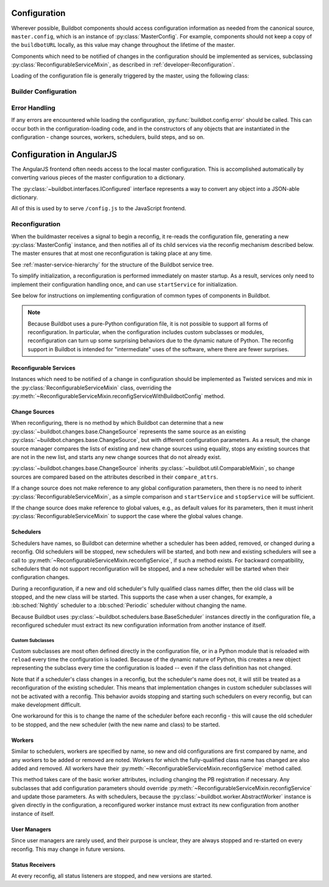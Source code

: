 Configuration
=============

.. py:module:: buildbot.config

Wherever possible, Buildbot components should access configuration information
as needed from the canonical source, ``master.config``, which is an instance of
:py:class:`MasterConfig`.  For example, components should not keep a copy of
the ``buildbotURL`` locally, as this value may change throughout the lifetime
of the master.

Components which need to be notified of changes in the configuration should be
implemented as services, subclassing :py:class:`ReconfigurableServiceMixin`, as
described in :ref:`developer-Reconfiguration`.

.. py:class:: MasterConfig

    The master object makes much of the configuration available from an object
    named ``master.config``.  Configuration is stored as attributes of this
    object.  Where possible, other Buildbot components should access this
    configuration directly and not cache the configuration values anywhere
    else.  This avoids the need to ensure that update-from-configuration
    methods are called on a reconfig.

    Aside from validating the configuration, this class handles any
    backward-compatibility issues - renamed parameters, type changes, and so on
    - removing those concerns from other parts of Buildbot.

    This class may be instantiated directly, creating an entirely default
    configuration, or via :py:meth:`FileLoader.loadConfig`, which will load the
    configuration from a config file.

    The following attributes are available from this class, representing the
    current configuration.  This includes a number of global parameters:

    .. py:attribute:: title

        The title of this buildmaster, from :bb:cfg:`title`.

    .. py:attribute:: titleURL

        The URL corresponding to the title, from :bb:cfg:`titleURL`.

    .. py:attribute:: buildbotURL

        The URL of this buildmaster, for use in constructing WebStatus URLs;
        from :bb:cfg:`buildbotURL`.

    .. py:attribute:: logCompressionLimit

        The current log compression limit, from :bb:cfg:`logCompressionLimit`.

    .. py:attribute:: logCompressionMethod

        The current log compression method, from :bb:cfg:`logCompressionMethod`.

    .. py:attribute:: logMaxSize

        The current log maximum size, from :bb:cfg:`logMaxSize`.

    .. py:attribute:: logMaxTailSize

        The current log tail maximum size, from :bb:cfg:`logMaxTailSize`.

    .. py:attribute:: logEncoding

        The encoding to expect when logs are provided as bytestrings, from :bb:cfg:`logEncoding`.

    .. py:attribute:: properties

        A :py:class:`~buildbot.process.properties.Properties` instance
        containing global properties, from :bb:cfg:`properties`.

    .. py:attribute:: collapseRequests

        A callable, or True or False, describing how to collapse requests; from
        :bb:cfg:`collapseRequests`.

    .. py:attribute:: prioritizeBuilders

        A callable, or None, used to prioritize builders; from
        :bb:cfg:`prioritizeBuilders`.

    .. py:attribute:: codebaseGenerator

        A callable, or None, used to determine the codebase from an incoming
        :py:class:`~buildbot.changes.changes.Change`,
        from :bb:cfg:`codebaseGenerator`.

    .. py:attribute:: protocols

        The per-protocol port specification for worker connections; based on :bb:cfg:`protocols`.

    .. py:attribute:: multiMaster

        If true, then this master is part of a cluster; based on :bb:cfg:`multiMaster`.

    .. py:attribute:: manhole

        The manhole instance to use, or None; from :bb:cfg:`manhole`.

    The remaining attributes contain compound configuration structures, usually as dictionaries:

    .. py:attribute:: validation

        Validation regular expressions, a dictionary from :bb:cfg:`validation`.
        It is safe to assume that all expected keys are present.

    .. py:attribute:: db

        Database specification, a dictionary with key :bb:cfg:`db_url`.  It is
        safe to assume that this key is present.

    .. py:attribute:: metrics

        The metrics configuration from :bb:cfg:`metrics`, or an empty
        dictionary by default.

    .. py:attribute:: caches

        The cache configuration, from :bb:cfg:`caches` as well as the
        deprecated :bb:cfg:`buildCacheSize` and :bb:cfg:`changeCacheSize`
        parameters.

        The keys ``Builds`` and ``Caches`` are always available; other keys
        should use ``config.caches.get(cachename, 1)``.

    .. py:attribute:: schedulers

        The dictionary of scheduler instances, by name, from :bb:cfg:`schedulers`.

    .. py:attribute:: builders

        The list of :py:class:`BuilderConfig` instances from
        :bb:cfg:`builders`.  Builders specified as dictionaries in the
        configuration file are converted to instances.

    .. py:attribute:: workers

        The list of :py:class:`Worker` instances from
        :bb:cfg:`workers`.

    .. py:attribute:: change_sources

        The list of :py:class:`IChangeSource` providers from
        :bb:cfg:`change_source`.

    .. py:attribute:: user_managers

        The list of user managers providers from :bb:cfg:`user_managers`.

    .. py:attribute:: www

        The web server configuration from :bb:cfg:`www`.  The keys ``port`` and
        ``url`` are always available.

    .. py:attribute:: services

        The list of additional plugin services.

    .. py:classmethod:: loadFromDict(config_dict, filename)

        :param dict config_dict: The dictionary containing the configuration to load
        :param string filename: The filename to use when reporting errors
        :returns: new :py:class:`MasterConfig` instance

        Load the configuration from the given dictionary.


Loading of the configuration file is generally triggered by the master,
using the following class:

.. py:class:: FileLoader

    .. py:method:: __init__(basedir, filename)

        :param string basedir: directory to which config is relative
        :param string filename: the configuration file to load

        The filename is treated as relative to basedir if it is not absolute.

    .. py:method:: loadConfig(basedir, filename)

        :returns: new :py:class:`MasterConfig` instance

        Load the configuration in the given file.  Aside from syntax errors,
        this will also detect a number of semantic errors such as multiple
        schedulers with the same name.

.. py:function:: loadConfigDict(basedir, filename)

    :param string basedir: directory to which config is relative
    :param string filename: the configuration file to load
    :raises: :py:exc:`ConfigErrors` if any errors occur
    :returns dict: The ``BuildmasterConfig`` dictionary.

    Load the configuration dictionary in the given file.

    The filename is treated as relative to basedir if it is not absolute.

Builder Configuration
---------------------

.. py:class:: BuilderConfig([keyword args])

    This class parameterizes configuration of builders; see :ref:`Builder-Configuration` for its arguments.
    The constructor checks for errors, applies defaults, and sets the properties described here.
    Most are simply copied from the constructor argument of the same name.

    Users may subclass this class to add defaults, for example.

    .. py:attribute:: name

        The builder's name.

    .. py:attribute:: factory

        The builder's factory.

    .. py:attribute:: workernames

        The builder's worker names (a list, regardless of whether the names were
        specified with ``workername`` or ``workernames``).

    .. py:attribute:: builddir

        The builder's builddir.

    .. py:attribute:: workerbuilddir

        The builder's worker-side builddir.

    .. py:attribute:: category

        The builder's category.

    .. py:attribute:: nextWorker

        The builder's nextWorker callable.

    .. py:attribute:: nextBuild

        The builder's nextBuild callable.

    .. py:attribute:: canStartBuild

        The builder's canStartBuild callable.

    .. py:attribute:: locks

        The builder's locks.

    .. py:attribute:: env

        The builder's environment variables.

    .. py:attribute:: properties

        The builder's properties, as a dictionary.

    .. py:attribute:: collapseRequests

        The builder's collapseRequests callable.

    .. py:attribute:: description

        The builder's description, displayed in the web status.

Error Handling
--------------

If any errors are encountered while loading the configuration, :py:func:`buildbot.config.error` should be called.
This can occur both in the configuration-loading code, and in the constructors of any objects that are instantiated in the configuration - change sources, workers, schedulers, build steps, and so on.

.. py:function:: error(error)

    :param error: error to report
    :raises: :py:exc:`ConfigErrors` if called at build-time

    This function reports a configuration error.
    If a config file is being loaded, then the function merely records the error, and allows the rest of the configuration to be loaded.
    At any other time, it raises :py:exc:`ConfigErrors`.
    This is done so that all config errors can be reported, rather than just the first one.

.. py:exception:: ConfigErrors([errors])

    :param list errors: errors to report

    This exception represents errors in the configuration.  It supports
    reporting multiple errors to the user simultaneously, e.g., when several
    consistency checks fail.

    .. py:attribute:: errors

        A list of detected errors, each given as a string.

    .. py:method:: addError(msg)

        :param string msg: the message to add

        Add another error message to the (presumably not-yet-raised) exception.


Configuration in AngularJS
==========================

The AngularJS frontend often needs access to the local master configuration.
This is accomplished automatically by converting various pieces of the master configuration to a dictionary.

The :py:class:`~buildbot.interfaces.IConfigured` interface represents a way to convert any object into a JSON-able dictionary.

.. py:class:: buildbot.interfaces.IConfigured

    Providers of this interface provide a method to get their configuration as a dictionary:

    .. py:method:: getConfigDict()

        :returns: object

        Return the configuration of this object.
        Note that despite the name, the return value may not be a dictionary.

    Any object can be "cast" to an :py:class:`~buildbot.interfaces.IConfigured` provider.
    The ``getConfigDict`` method for basic Python objects simply returns the value. ::

        IConfigured(someObject).getConfigDict()

.. py:class:: buildbot.util.ConfiguredMixin

    This class is a basic implementation of :py:class:`~buildbot.interfaces.IConfigured`.
    Its :py:meth:`getConfigDict` method simply returns the instance's ``name`` attribute (all objects configured must have the ``name`` attribute).

    .. py:method:: getConfigDict()

        :returns: object

        Return a config dictionary representing this object.

All of this is used by to serve ``/config.js`` to the JavaScript frontend.

.. _developer-Reconfiguration:

Reconfiguration
---------------

When the buildmaster receives a signal to begin a reconfig, it re-reads the
configuration file, generating a new :py:class:`MasterConfig` instance, and
then notifies all of its child services via the reconfig mechanism described
below.  The master ensures that at most one reconfiguration is taking place at
any time.

See :ref:`master-service-hierarchy` for the structure of the Buildbot service
tree.

To simplify initialization, a reconfiguration is performed immediately on
master startup.  As a result, services only need to implement their
configuration handling once, and can use ``startService`` for initialization.

See below for instructions on implementing configuration of common types of
components in Buildbot.

.. note::

    Because Buildbot uses a pure-Python configuration file, it is not possible
    to support all forms of reconfiguration.  In particular, when the
    configuration includes custom subclasses or modules, reconfiguration can
    turn up some surprising behaviors due to the dynamic nature of Python.  The
    reconfig support in Buildbot is intended for "intermediate" uses of the
    software, where there are fewer surprises.

.. index:: Service Mixins; ReconfigurableServiceMixin

Reconfigurable Services
.......................

Instances which need to be notified of a change in configuration should be
implemented as Twisted services and mix in the
:py:class:`ReconfigurableServiceMixin` class, overriding the
:py:meth:`~ReconfigurableServiceMixin.reconfigServiceWithBuildbotConfig` method.

.. py:class:: ReconfigurableServiceMixin

    .. py:method:: reconfigServiceWithBuildbotConfig(new_config)

        :param new_config: new master configuration
        :type new_config: :py:class:`MasterConfig`
        :returns: Deferred

        This method notifies the service that it should make any changes
        necessary to adapt to the new configuration values given.

        This method will be called automatically after a service is started.

        It is generally too late at this point to roll back the
        reconfiguration, so if possible, any errors should be detected in the
        :py:class:`MasterConfig` implementation.  Errors are handled as best as
        possible and communicated back to the top level invocation, but such
        errors may leave the master in an inconsistent state.
        :py:exc:`ConfigErrors` exceptions will be displayed appropriately to
        the user on startup.

        Subclasses should always call the parent class's implementation. For
        :py:class:`MultiService` instances, this will call any child services'
        :py:meth:`reconfigService` methods, as appropriate.  This will be done
        sequentially, such that the Deferred from one service must fire before
        the next service is reconfigured.

    .. py:attribute:: priority

        Child services are reconfigured in order of decreasing priority.  The
        default priority is 128, so a service that must be reconfigured before
        others should be given a higher priority.

Change Sources
..............

When reconfiguring, there is no method by which Buildbot can determine that a
new :py:class:`~buildbot.changes.base.ChangeSource` represents the same source
as an existing :py:class:`~buildbot.changes.base.ChangeSource`, but with
different configuration parameters.  As a result, the change source manager
compares the lists of existing and new change sources using equality, stops any
existing sources that are not in the new list, and starts any new change
sources that do not already exist.

:py:class:`~buildbot.changes.base.ChangeSource` inherits
:py:class:`~buildbot.util.ComparableMixin`, so change sources are compared
based on the attributes described in their ``compare_attrs``.

If a change source does not make reference to any global configuration
parameters, then there is no need to inherit
:py:class:`ReconfigurableServiceMixin`, as a simple comparison and
``startService`` and ``stopService`` will be sufficient.

If the change source does make reference to global values, e.g., as default
values for its parameters, then it must inherit
:py:class:`ReconfigurableServiceMixin` to support the case where the global
values change.

Schedulers
..........

Schedulers have names, so Buildbot can determine whether a scheduler has been added, removed, or changed during a reconfig.
Old schedulers will be stopped, new schedulers will be started, and both new and existing schedulers will see a call to :py:meth:`~ReconfigurableServiceMixin.reconfigService`, if such a method exists.
For backward compatibility, schedulers that do not support reconfiguration will be stopped, and a new scheduler will be started when their configuration changes.

During a reconfiguration, if a new and old scheduler's fully qualified class names differ, then the old class will be stopped, and the new class will be started.
This supports the case when a user changes, for example, a :bb:sched:`Nightly` scheduler to a :bb:sched:`Periodic` scheduler without changing the name.

Because Buildbot uses :py:class:`~buildbot.schedulers.base.BaseScheduler` instances directly in the configuration file, a reconfigured scheduler must extract its new configuration information from another instance of itself.

Custom Subclasses
~~~~~~~~~~~~~~~~~

Custom subclasses are most often defined directly in the configuration file, or
in a Python module that is reloaded with ``reload`` every time the
configuration is loaded.  Because of the dynamic nature of Python, this creates
a new object representing the subclass every time the configuration is loaded
-- even if the class definition has not changed.

Note that if a scheduler's class changes in a reconfig, but the scheduler's
name does not, it will still be treated as a reconfiguration of the existing
scheduler.  This means that implementation changes in custom scheduler
subclasses will not be activated with a reconfig.  This behavior avoids
stopping and starting such schedulers on every reconfig, but can make
development difficult.

One workaround for this is to change the name of the scheduler before each
reconfig - this will cause the old scheduler to be stopped, and the new
scheduler (with the new name and class) to be started.

Workers
.......

Similar to schedulers, workers are specified by name, so new and old configurations are first compared by name, and any workers to be added or
removed are noted.
Workers for which the fully-qualified class name has changed are also added and removed.
All workers have their :py:meth:`~ReconfigurableServiceMixin.reconfigService` method called.

This method takes care of the basic worker attributes, including changing the PB registration if necessary.
Any subclasses that add configuration parameters should override :py:meth:`~ReconfigurableServiceMixin.reconfigService` and update those parameters.
As with schedulers, because the :py:class:`~buildbot.worker.AbstractWorker` instance is given directly in the configuration, a reconfigured worker instance must extract its new configuration from another instance of itself.

User Managers
.............

Since user managers are rarely used, and their purpose is unclear, they are always stopped and re-started on every reconfig.
This may change in future versions.

Status Receivers
................

At every reconfig, all status listeners are stopped, and new versions are started.
